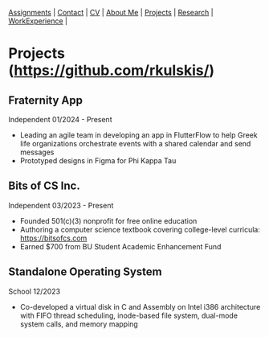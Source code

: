 #+OPTIONS: toc:nil num:nil
 [[file:assignments.html][Assignments]] | [[file:contact.html][Contact]] | [[file:cv/rossMikulskisResume.pdf][CV]] | [[file:index.html][About Me]] | [[file:projects.html][Projects]] | [[file:research/][Research]] | [[file:work_experience.html][WorkExperience]] |

* Projects ([[https://github.com/rkulskis/]])

** Fraternity App
   Independent
   01/2024 - Present
   - Leading an agile team in developing an app in FlutterFlow to help Greek life organizations orchestrate events with a shared calendar and send messages
   - Prototyped designs in Figma for Phi Kappa Tau
     
** Bits of CS Inc.
   Independent
   03/2023 - Present
   - Founded 501(c)(3) nonprofit for free online education
   - Authoring a computer science textbook covering college-level curricula:
      [[https://bitsofcs.com]]
   - Earned $700 from BU Student Academic Enhancement Fund

** Standalone Operating System
   School
   12/2023
   - Co-developed a virtual disk in C and Assembly on Intel i386 architecture with FIFO thread scheduling, inode-based file system, dual-mode system calls, and memory mapping
     

